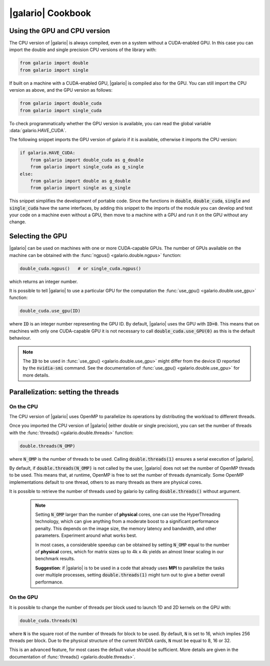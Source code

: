 .. default-role:: code
.. role:: bash(code)
   :language: bash

.. _cookbook:

==================
|galario| Cookbook
==================

.. _cookbook_GPU_CPU_version:

Using the GPU and CPU version
-----------------------------

The CPU version of |galario| is always compiled, even on a system without a CUDA-enabled GPU. In this case you can import
the double and single precision CPU versions of the library with:

.. code-block:: python

    from galario import double
    from galario import single

If built on a machine with a CUDA-enabled GPU, |galario| is compiled also for the GPU. You can still import
the CPU version as above, and the GPU version as follows:

.. code-block:: python

    from galario import double_cuda
    from galario import single_cuda

To check programmatically whether the GPU version is available, you can read the global variable :data:`galario.HAVE_CUDA`.

The following snippet imports the GPU version of galario if it is available, otherwise it imports the CPU version:

.. code-block:: python

    if galario.HAVE_CUDA:
        from galario import double_cuda as g_double
        from galario import single_cuda as g_single
    else:
        from galario import double as g_double
        from galario import single as g_single

This snippet simplifies the development of portable code. Since the functions in `double`, `double_cuda`, `single` and `single_cuda`
have the same interfaces, by adding this snippet to the imports of the module you can develop and test your code on a machine even
without a GPU, then move to a machine with a GPU and run it on the GPU without any change.


Selecting the GPU
-----------------
|galario| can be used on machines with one or more CUDA-capable GPUs. The number of GPUs available on the machine can be
obtained with the :func:`ngpus() <galario.double.ngpus>` function:

.. code-block:: python

    double_cuda.ngpus()   # or single_cuda.ngpus()

which returns an integer number.

It is possible to tell |galario| to use a particular GPU for the computation the :func:`use_gpu() <galario.double.use_gpu>` function:

.. code-block:: python

    double_cuda.use_gpu(ID)

where `ID` is an integer number representing the GPU ID. By default, |galario| uses the GPU with `ID=0`. This means that on machines
with only one CUDA-capable GPU it is not necessary to call `double_cuda.use_GPU(0)` as this is the default behaviour.

.. note::

    The `ID` to be used in :func:`use_gpu() <galario.double.use_gpu>` might differ from the device ID reported by the `nvidia-smi` command.
    See the documentation of :func:`use_gpu() <galario.double.use_gpu>` for more details.


Parallelization: setting the threads
------------------------------------


On the CPU
~~~~~~~~~~
The CPU version of |galario| uses OpenMP to parallelize its operations by distributing the workload to different threads.

Once you imported the CPU version of |galario| (either double or single precision), you can set the number of threads with
the :func:`threads() <galario.double.threads>` function:

.. code-block:: python

    double.threads(N_OMP)

where `N_OMP` is the number of threads to be used. Calling `double.threads(1)` ensures a serial execution of |galario|.

By default, if `double.threads(N_OMP)` is not called by the user, |galario| does not set the number of OpenMP threads to be used.
This means that, at runtime, OpenMP is free to set the number of threads dynamically. Some OpenMP implementations default to one thread, others to as many threads as there are physical cores.

It is possible to retrieve the number of threads used by galario by calling `double.threads()` without argument.

    .. note::

        Setting `N_OMP` larger than the number of **physical** cores, one can use  the HyperThreading technology,
        which can give anything from a moderate boost to a significant performance penalty. This depends on the image size, the memory latency and bandwidth, and other parameters. Experiment around what works best.

        In most cases, a considerable speedup can be obtained by setting `N_OMP` equal to the number of **physical** cores, which for matrix sizes up to 4k x 4k
        yields an almost linear scaling in our benchmark results.

        **Suggestion**: if |galario| is to be used in a code that already uses **MPI** to parallelize the tasks over multiple processes,
        setting `double.threads(1)` might turn out to give a better overall performance.

On the GPU
~~~~~~~~~~
It is possible to change the number of threads per block used to launch 1D and 2D kernels on the GPU with:

.. code-block:: python

    double_cuda.threads(N)

where `N` is the square root of the number of threads for block to be used. By default, `N` is set to 16, which implies
256 threads per block. Due to the physical structure of the current NVIDIA cards, `N` must be equal to 8, 16 or 32.

This is an advanced feature, for most cases the default value should be sufficient. More details are given in the
documentation of :func:`threads() <galario.double.threads>`.
